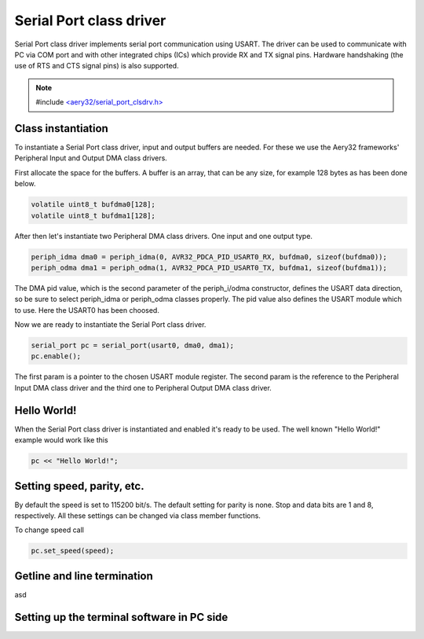 Serial Port class driver
========================

Serial Port class driver implements serial port communication using USART.
The driver can be used to communicate with PC via COM port and with other
integrated chips (ICs) which provide RX and TX signal pins. Hardware
handshaking (the use of RTS and CTS signal pins) is also supported.

.. note::

	#include `<aery32/serial_port_clsdrv.h> <https://github.com/aery32/aery32/blob/master/aery32/aery32/serial_port_clsdrv.h>`_

Class instantiation
-------------------

To instantiate a Serial Port class driver, input and output buffers are needed.
For these we use the Aery32 frameworks' Peripheral Input and Output DMA
class drivers.

First allocate the space for the buffers. A buffer is an array, that
can be any size, for example 128 bytes as has been done below.

.. code-block:: c++

	volatile uint8_t bufdma0[128];
	volatile uint8_t bufdma1[128];

After then let's instantiate two Peripheral DMA class drivers. One input and one output type.

.. code-block:: c++

	periph_idma dma0 = periph_idma(0, AVR32_PDCA_PID_USART0_RX, bufdma0, sizeof(bufdma0));
	periph_odma dma1 = periph_odma(1, AVR32_PDCA_PID_USART0_TX, bufdma1, sizeof(bufdma1));

The DMA pid value, which is the second parameter of the periph_i/odma
constructor, defines the USART data direction, so be sure to select
periph_idma or periph_odma classes properly. The pid value also defines
the USART module which to use. Here the USART0 has been choosed.

Now we are ready to instantiate the Serial Port class driver.

.. code-block:: c++

	serial_port pc = serial_port(usart0, dma0, dma1);
	pc.enable();

The first param is a pointer to the chosen USART module register.
The second param is the reference to the Peripheral Input DMA class
driver and the third one to Peripheral Output DMA class driver.


Hello World!
------------

When the Serial Port class driver is instantiated and enabled it's ready
to be used. The well known "Hello World!" example would work like this

.. code-block:: c++

	pc << "Hello World!";


Setting speed, parity, etc.
---------------------------

By default the speed is set to 115200 bit/s. The default setting for parity
is none. Stop and data bits are 1 and 8, respectively. All these settings can
be changed via class member functions.

To change speed call

.. code-block:: c++

	pc.set_speed(speed);

Getline and line termination
----------------------------

asd

Setting up the terminal software in PC side
-------------------------------------------
